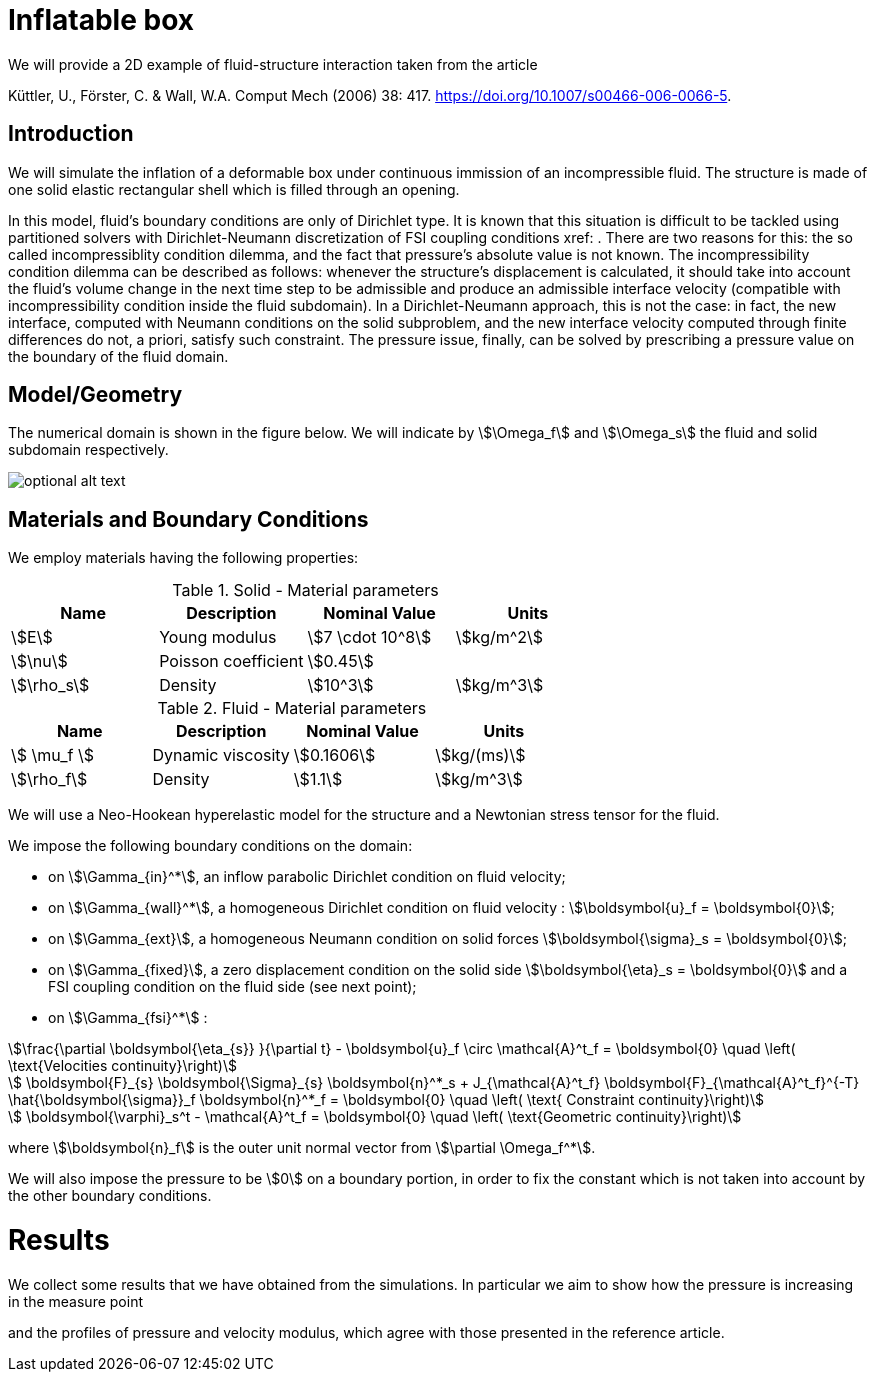 = Inflatable box

We will provide a 2D example of fluid-structure interaction taken from the article

Küttler, U., Förster, C. & Wall, W.A. Comput Mech (2006) 38: 417. https://doi.org/10.1007/s00466-006-0066-5.


== Introduction

We will simulate the inflation of a deformable box under continuous immission of an incompressible fluid. The structure is made of one solid elastic rectangular shell which is filled through an opening.

In this model, fluid's boundary conditions are only of Dirichlet type. It is known that this situation is difficult to be tackled using partitioned solvers with Dirichlet-Neumann discretization of FSI coupling conditions xref: . There are two reasons for this: the so called incompressiblity condition dilemma, and the fact that pressure's absolute value is not known. The incompressibility condition dilemma can be described as follows: whenever the structure's displacement is calculated, it should take into account the fluid's volume change in the next time step to be admissible and produce an admissible interface velocity (compatible with incompressibility condition inside the fluid subdomain). In a Dirichlet-Neumann approach, this is not the case: in fact, the new interface, computed with Neumann conditions on the solid subproblem, and the new interface velocity computed through finite differences do not, a priori, satisfy such constraint. The pressure issue, finally, can be solved by prescribing a pressure value on the boundary of the fluid domain. 

== Model/Geometry

The numerical domain is shown in the figure below. We will indicate by stem:[\Omega_f] and stem:[\Omega_s] the fluid and solid subdomain respectively. 

image::file-name.ext[optional alt text]

== Materials and Boundary Conditions

We employ materials having the following properties:

[cols="1,1,^1a,1"]
.Solid - Material parameters
|===
|Name |Description | Nominal Value | Units

|stem:[E] | Young modulus  | stem:[7 \cdot 10^8] | stem:[kg/m^2]
|stem:[\nu] | Poisson coefficient  | stem:[0.45] | 
|stem:[\rho_s] | Density  | stem:[10^3] | stem:[kg/m^3]
|===


[cols="1,1,^1a,1"]
.Fluid - Material parameters
|===
|Name |Description | Nominal Value | Units

|stem:[ \mu_f ] | Dynamic viscosity  | stem:[0.1606] | stem:[kg/(ms)]
|stem:[\rho_f] | Density  | stem:[1.1] | stem:[kg/m^3]
|===

We will use a Neo-Hookean hyperelastic model for the structure and a Newtonian stress tensor for the fluid.

We impose the following boundary conditions on the domain: 

* on stem:[\Gamma_{in}^*], an inflow parabolic Dirichlet condition on fluid velocity;

* on stem:[\Gamma_{wall}^*], a homogeneous Dirichlet condition on fluid velocity : stem:[\boldsymbol{u}_f = \boldsymbol{0}];

* on stem:[\Gamma_{ext}], a homogeneous Neumann condition on solid forces stem:[\boldsymbol{\sigma}_s = \boldsymbol{0}];

* on stem:[\Gamma_{fixed}], a zero displacement condition on the solid side stem:[\boldsymbol{\eta}_s = \boldsymbol{0}] and a FSI coupling condition on the fluid side (see next point);

* on stem:[\Gamma_{fsi}^*] : 

[stem]
++++
\frac{\partial \boldsymbol{\eta_{s}} }{\partial t} - \boldsymbol{u}_f \circ \mathcal{A}^t_f
  = \boldsymbol{0} \quad \left( \text{Velocities continuity}\right) 
++++

[stem]
++++
  \boldsymbol{F}_{s} \boldsymbol{\Sigma}_{s} \boldsymbol{n}^*_s + J_{\mathcal{A}^t_f} \boldsymbol{F}_{\mathcal{A}^t_f}^{-T} \hat{\boldsymbol{\sigma}}_f \boldsymbol{n}^*_f
  = \boldsymbol{0} \quad \left( \text{ Constraint continuity}\right) 
++++

[stem]
++++
  \boldsymbol{\varphi}_s^t  - \mathcal{A}^t_f
  = \boldsymbol{0} \quad \left( \text{Geometric continuity}\right) 
++++

where stem:[\boldsymbol{n}_f] is the outer unit normal vector from stem:[\partial \Omega_f^*].

We will also impose the pressure to be stem:[0] on a boundary portion, in order to fix the constant which is not taken into account by the other boundary conditions.

= Results

We collect some results that we have obtained from the simulations. In particular we aim to show how the pressure is increasing in the measure point

and the profiles of pressure and velocity modulus, which agree with those presented in the reference article.


